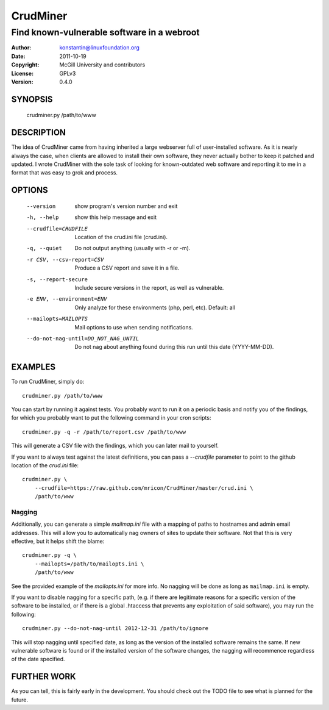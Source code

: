 CrudMiner
=========
-------------------------------------------
Find known-vulnerable software in a webroot
-------------------------------------------

:Author:    konstantin@linuxfoundation.org
:Date:      2011-10-19
:Copyright: McGill University and contributors
:License:   GPLv3
:Version:   0.4.0

SYNOPSIS
--------
    crudminer.py /path/to/www

DESCRIPTION
-----------
The idea of CrudMiner came from having inherited a large webserver full
of user-installed software. As it is nearly always the case, when
clients are allowed to install their own software, they never actually
bother to keep it patched and updated. I wrote CrudMiner with the sole
task of looking for known-outdated web software and reporting it to me
in a format that was easy to grok and process.

OPTIONS
-------
  --version             show program's version number and exit
  -h, --help            show this help message and exit
  --crudfile=CRUDFILE   Location of the crud.ini file (crud.ini).
  -q, --quiet           Do not output anything (usually with -r or -m).
  -r CSV, --csv-report=CSV
                        Produce a CSV report and save it in a file.
  -s, --report-secure   Include secure versions in the report, as well as
                        vulnerable.
  -e ENV, --environment=ENV
                        Only analyze for these environments (php, perl, etc).
                        Default: all
  --mailopts=MAILOPTS   Mail options to use when sending notifications.
  --do-not-nag-until=DO_NOT_NAG_UNTIL
                        Do not nag about anything found during this run until
                        this date (YYYY-MM-DD).



EXAMPLES
--------
To run CrudMiner, simply do::

    crudminer.py /path/to/www

You can start by running it against tests. You probably want to run it
on a periodic basis and notify you of the findings, for which you
probably want to put the following command in your cron scripts::

    crudminer.py -q -r /path/to/report.csv /path/to/www

This will generate a CSV file with the findings, which you can later
mail to yourself.

If you want to always test against the latest definitions, you can pass
a `--crudfile` parameter to point to the github location of the
`crud.ini` file::

    crudminer.py \
        --crudfile=https://raw.github.com/mricon/CrudMiner/master/crud.ini \
        /path/to/www

Nagging
~~~~~~~
Additionally, you can generate a simple `mailmap.ini` file with a
mapping of paths to hostnames and admin email addresses. This will allow
you to automatically nag owners of sites to update their software. Not
that this is very effective, but it helps shift the blame::

    crudminer.py -q \
        --mailopts=/path/to/mailopts.ini \
        /path/to/www

See the provided example of the `mailopts.ini` for more info. No nagging
will be done as long as ``mailmap.ini`` is empty.

If you want to disable nagging for a specific path, (e.g. if there are
legitimate reasons for a specific version of the software to be
installed, or if there is a global .htaccess that prevents any
exploitation of said software), you may run the following::

    crudminer.py --do-not-nag-until 2012-12-31 /path/to/ignore

This will stop nagging until specified date, as long as the version of
the installed software remains the same. If new vulnerable software is
found or if the installed version of the software changes, the nagging
will recommence regardless of the date specified.

FURTHER WORK
------------
As you can tell, this is fairly early in the development. You should
check out the TODO file to see what is planned for the future.
